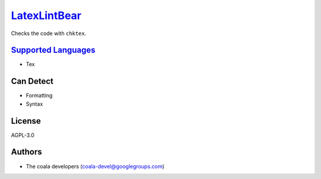 `LatexLintBear <https://github.com/coala-analyzer/coala-bears/tree/master/bears/latex/LatexLintBear.py>`_
=================

Checks the code with ``chktex``.

`Supported Languages <../README.rst>`_
-----

* Tex



Can Detect
----------

* Formatting
* Syntax

License
-------

AGPL-3.0

Authors
-------

* The coala developers (coala-devel@googlegroups.com)
